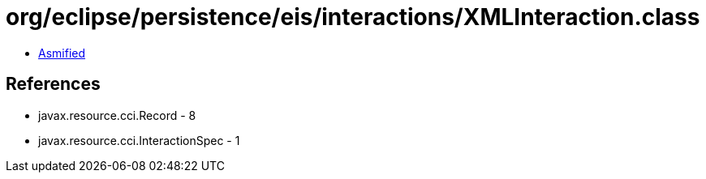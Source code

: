 = org/eclipse/persistence/eis/interactions/XMLInteraction.class

 - link:XMLInteraction-asmified.java[Asmified]

== References

 - javax.resource.cci.Record - 8
 - javax.resource.cci.InteractionSpec - 1
